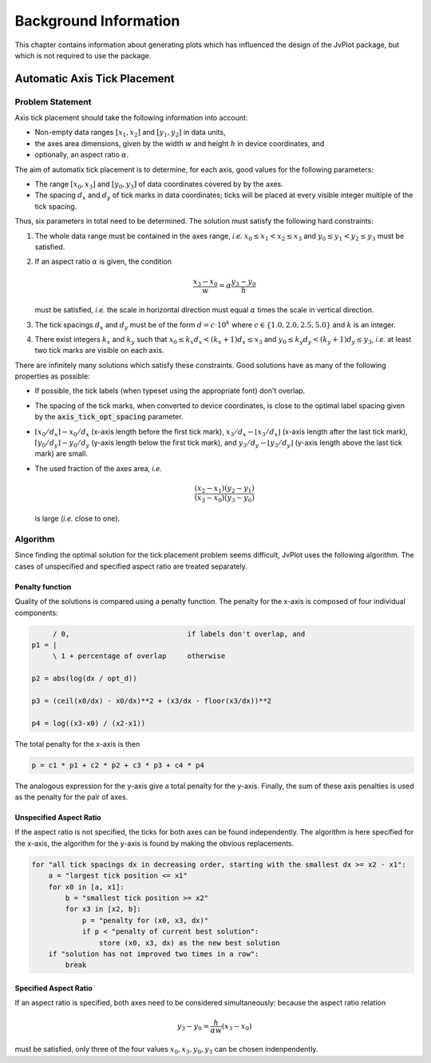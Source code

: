 Background Information
++++++++++++++++++++++

This chapter contains information about generating plots which has
influenced the design of the JvPlot package, but which is not required
to use the package.


Automatic Axis Tick Placement
=============================

Problem Statement
-----------------

Axis tick placement should take the following information into
account:

* Non-empty data ranges :math:`[x_1, x_2]` and :math:`[y_1, y_2]` in
  data units,

* the axes area dimensions, given by the width :math:`w` and height
  :math:`h` in device coordinates, and

* optionally, an aspect ratio :math:`\alpha`.

The aim of automatix tick placement is to determine, for each axis,
good values for the following parameters:

* The range :math:`[x_0, x_3]` and :math:`[y_0, y_3]` of data
  coordinates covered by by the axes.

* The spacing :math:`d_x` and :math:`d_y` of tick marks in data
  coordinates; ticks will be placed at every visible integer multiple
  of the tick spacing.

Thus, six parameters in total need to be determined.  The solution
must satisfy the following hard constraints:

1. The whole data range must be contained in the axes range, *i.e.*
   :math:`x_0 \leq x_1 < x_2 \leq x_3` and :math:`y_0 \leq y_1 < y_2
   \leq y_3` must be satisfied.

2. If an aspect ratio :math:`\alpha` is given, the condition

   .. math::

       \frac{x_3 - x_0}{w} = \alpha \frac{y_3 - y_0}{h}

   must be satisfied, *i.e.* the scale in horizontal direction must
   equal :math:`\alpha` times the scale in vertical direction.

3. The tick spacings :math:`d_x` and :math:`d_y` must be of the form
   :math:`d = c \cdot 10^k` where :math:`c \in \{ 1.0, 2.0, 2.5, 5.0
   \}` and :math:`k` is an integer.

4. There exist integers :math:`k_x` and :math:`k_y` such that
   :math:`x_0 \leq k_x d_x < (k_x+1) d_x \leq x_3` and :math:`y_0 \leq
   k_y d_y < (k_y+1) d_y \leq y_3`, *i.e.* at least two tick marks are
   visible on each axis.

There are infinitely many solutions which satisfy these constraints.
Good solutions have as many of the following properties as possible:

* If possible, the tick labels (when typeset using the appropriate
  font) don't overlap.

* The spacing of the tick marks, when converted to device coordinates,
  is close to the optimal label spacing given by the
  :code:`axis_tick_opt_spacing` parameter.

* :math:`\lceil x_0/d_x \rceil - x_0/d_x` (x-axis length before the
  first tick mark), :math:`x_3/d_x - \lfloor x_3/d_x \rfloor` (x-axis
  length after the last tick mark), :math:`\lceil y_0/d_y \rceil -
  y_0/d_y` (y-axis length below the first tick mark), and
  :math:`y_3/d_y - \lfloor y_3/d_y \rfloor` (y-axis length above the
  last tick mark) are small.

* The used fraction of the axes area, *i.e.*

  .. math::

      \frac{(x_2 - x_1)(y_2 - y_1)}{(x_3 - x_0)(y_3 - y_0)}

  is large (*i.e.* close to one).

Algorithm
---------

Since finding the optimal solution for the tick placement problem
seems difficult, JvPlot uses the following algorithm.  The cases of
unspecified and specified aspect ratio are treated separately.

Penalty function
................

Quality of the solutions is compared using a penalty function.  The
penalty for the x-axis is composed of four individual components:

.. code::

	/ 0,                            if labels don't overlap, and
   p1 = |
	\ 1 + percentage of overlap     otherwise

   p2 = abs(log(dx / opt_d))

   p3 = (ceil(x0/dx) - x0/dx)**2 + (x3/dx - floor(x3/dx))**2

   p4 = log((x3-x0) / (x2-x1))

The total penalty for the x-axis is then

.. code::

   p = c1 * p1 + c2 * p2 + c3 * p3 + c4 * p4

The analogous expression for the y-axis give a total penalty for the
y-axis.  Finally, the sum of these axis penalties is used as the
penalty for the pair of axes.


Unspecified Aspect Ratio
........................

If the aspect ratio is not specified, the ticks for both axes can be
found independently.  The algorithm is here specified for the x-axis,
the algorithm for the y-axis is found by making the obvious
replacements.

.. code::

   for "all tick spacings dx in decreasing order, starting with the smallest dx >= x2 - x1":
       a = "largest tick position <= x1"
       for x0 in [a, x1]:
	   b = "smallest tick position >= x2"
	   for x3 in [x2, b]:
	       p = "penalty for (x0, x3, dx)"
	       if p < "penalty of current best solution":
		   store (x0, x3, dx) as the new best solution
       if "solution has not improved two times in a row":
	   break

Specified Aspect Ratio
......................

If an aspect ratio is specified, both axes need to be considered
simultaneously: because the aspect ratio relation

   .. math::
       y_3 - y_0 = \frac{h}{\alpha w} (x_3 - x_0)

must be satisfied, only three of the four values :math:`x_0, x_3, y_0,
y_3` can be chosen indenpendently.
